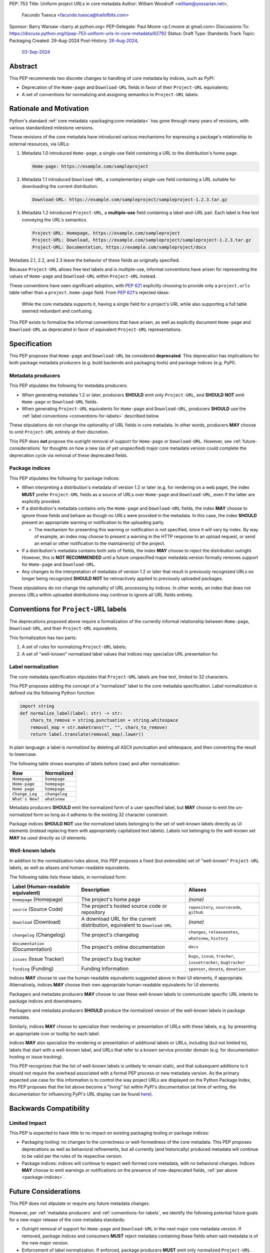 PEP: 753
Title: Uniform project URLs in core metadata
Author: William Woodruff <william@yossarian.net>,
        Facundo Tuesca <facundo.tuesca@trailofbits.com>
Sponsor: Barry Warsaw <barry at python.org>
PEP-Delegate: Paul Moore <p.f.moore at gmail.com>
Discussions-To: https://discuss.python.org/t/pep-753-uniform-urls-in-core-metadata/62792
Status: Draft
Type: Standards Track
Topic: Packaging
Created: 29-Aug-2024
Post-History: `26-Aug-2024 <https://discuss.python.org/t/core-metadata-should-home-page-and-download-url-be-deprecated/62037>`__,
              `03-Sep-2024 <https://discuss.python.org/t/pep-753-uniform-urls-in-core-metadata/62792>`__

Abstract
========

This PEP recommends two discrete changes to handling of core metadata by
indices, such as PyPI:

* Deprecation of the ``Home-page`` and ``Download-URL`` fields in favor of
  their ``Project-URL`` equivalents;
* A set of conventions for normalizing and assigning semantics to
  ``Project-URL`` labels.

Rationale and Motivation
========================

Python's standard :ref:`core metadata <packaging:core-metadata>` has gone
through many years of revisions, with various standardized milestone versions.

These revisions of the core metadata have introduced various mechanisms
for expressing a package's relationship to external resources, via URLs:

1. Metadata 1.0 introduced ``Home-page``, a single-use field containing
   a URL to the distribution's home page.

   .. code-block::

        Home-page: https://example.com/sampleproject

2. Metadata 1.1 introduced ``Download-URL``, a complementary single-use field
   containing a URL suitable for downloading the current distribution.

   .. code-block::

        Download-URL: https://example.com/sampleproject/sampleproject-1.2.3.tar.gz

3. Metadata 1.2 introduced ``Project-URL``, a **multiple-use** field containing
   a label-and-URL pair. Each label is free text conveying the URL's semantics.

   .. code-block::

        Project-URL: Homepage, https://example.com/sampleproject
        Project-URL: Download, https://example.com/sampleproject/sampleproject-1.2.3.tar.gz
        Project-URL: Documentation, https://example.com/sampleproject/docs

Metadata 2.1, 2.2, and 2.3 leave the behavior of these fields as originally
specified.

Because ``Project-URL`` allows free text labels and is multiple-use, informal
conventions have arisen for representing the values of
``Home-page`` and ``Download-URL`` within ``Project-URL`` instead.

These conventions have seen significant adoption, with :pep:`621` explicitly
choosing to provide only a ``project.urls`` table rather than a
``project.home-page`` field. From :pep:`621`'s rejected ideas:

.. pull-quote::

    While the core metadata supports it, having a single field for a project's
    URL while also supporting a full table seemed redundant and confusing.

This PEP exists to formalize the informal conventions that have arisen, as well
as explicitly document ``Home-page`` and ``Download-URL`` as deprecated in
favor of equivalent ``Project-URL`` representations.

Specification
=============

This PEP proposes that ``Home-page`` and ``Download-URL`` be considered
**deprecated**. This deprecation has implications for both package metadata
producers (e.g. build backends and packaging tools) and package indices
(e.g. PyPI).

.. _metadata-producers:

Metadata producers
------------------

This PEP stipulates the following for metadata producers:

* When generating metadata 1.2 or later, producers **SHOULD** emit only
  ``Project-URL``, and **SHOULD NOT** emit ``Home-page`` or ``Download-URL``
  fields.
* When generating ``Project-URL`` equivalents for ``Home-page`` and
  ``Download-URL``, producers **SHOULD** use the
  :ref:`label conventions <conventions-for-labels>` described below.

These stipulations do not change the optionality of URL fields in core metadata.
In other words, producers **MAY** choose to omit ``Project-URL`` entirely
at their discretion.

This PEP does **not** propose the outright removal of support for ``Home-page``
or ``Download-URL``. However, see :ref:`future-considerations` for
thoughts on how a new (as of yet unspecified) major core metadata version
could complete the deprecation cycle via removal of these deprecated fields.

.. _package-indices:

Package indices
---------------

This PEP stipulates the following for package indices:

* When interpreting a distribution's metadata of version 1.2 or later
  (e.g. for rendering on a web page), the index **MUST** prefer
  ``Project-URL`` fields as a source of URLs over ``Home-page`` and
  ``Download-URL``, even if the latter are explicitly provided.

* If a distribution's metadata contains only the ``Home-page`` and
  ``Download-URL`` fields, the index **MAY** choose to ignore those fields
  and behave as though no URLs were provided in the metadata. In this case,
  the index **SHOULD** present an appropriate warning or notification to
  the uploading party.

  * The mechanism for presenting this warning or notification is not
    specified, since it will vary by index. By way of example, an index may
    choose to present a warning in the HTTP response to an upload request, or
    send an email or other notification to the maintainer(s) of the project.

* If a distribution's metadata contains both sets of fields, the index **MAY**
  choose to reject the distribution outright. However, this is
  **NOT RECOMMENDED** until a future unspecified major metadata version
  formally removes support for ``Home-page`` and ``Download-URL``.

* Any changes to the interpretation of metadata of version 1.2 or later that
  result in previously recognized URLs no longer being recognized
  **SHOULD NOT** be retroactively applied to previously uploaded packages.

These stipulations do not change the optionality of URL processing by indices.
In other words, an index that does not process URLs within uploaded
distributions may continue to ignore all URL fields entirely.

.. _conventions-for-labels:

Conventions for ``Project-URL`` labels
======================================

The deprecations proposed above require a formalization of the currently
informal relationship between ``Home-page``, ``Download-URL``, and their
``Project-URL`` equivalents.

This formalization has two parts:

1. A set of rules for normalizing ``Project-URL`` labels;
2. A set of "well-known" normalized label values that indices may specialize
   URL presentation for.

Label normalization
-------------------

The core metadata specification stipulates that ``Project-URL`` labels are
free text, limited to 32 characters.

This PEP proposes adding the concept of a "normalized" label to the core
metadata specification. Label normalization is defined via the following
Python function:

.. code-block:: python

    import string
    def normalize_label(label: str) -> str:
        chars_to_remove = string.punctuation + string.whitespace
        removal_map = str.maketrans("", "", chars_to_remove)
        return label.translate(removal_map).lower()

In plain language: a label is *normalized* by deleting all ASCII punctuation and
whitespace, and then converting the result to lowercase.

The following table shows examples of labels before (raw) and after
normalization:

.. csv-table::
    :header: "Raw", "Normalized"

    "``Homepage``", "``homepage``"
    "``Home-page``", "``homepage``"
    "``Home page``", "``homepage``"
    "``Change_Log``", "``changelog``"
    "``What's New?``", "``whatsnew``"

Metadata producers **SHOULD** emit the normalized form of a user
specified label, but **MAY** choose to emit the un-normalized form so
long as it adheres to the existing 32 character constraint.

Package indices **SHOULD NOT** use the normalized labels belonging to the set
of well-known labels directly as UI elements (instead replacing them with
appropriately capitalized text labels). Labels not belonging to the well-known
set **MAY** be used directly as UI elements.

Well-known labels
-----------------

In addition to the normalization rules above, this PEP proposes a
fixed (but extensible) set of "well-known" ``Project-URL`` labels,
as well as aliases and human-readable equivalents.

The following table lists these labels, in normalized form:

.. list-table::
   :header-rows: 1

   * - Label (Human-readable equivalent)
     - Description
     - Aliases
   * - ``homepage`` (Homepage)
     - The project's home page
     - *(none)*
   * - ``source`` (Source Code)
     - The project's hosted source code or repository
     - ``repository``, ``sourcecode``, ``github``
   * - ``download`` (Download)
     - A download URL for the current distribution, equivalent to ``Download-URL``
     - *(none)*
   * - ``changelog`` (Changelog)
     - The project's changelog
     - ``changes``, ``releasenotes``, ``whatsnew``, ``history``
   * - ``documentation`` (Documentation)
     - The project's online documentation
     - ``docs``
   * - ``issues`` (Issue Tracker)
     - The project's bug tracker
     - ``bugs``, ``issue``, ``tracker``, ``issuetracker``, ``bugtracker``
   * - ``funding`` (Funding)
     - Funding Information
     - ``sponsor``, ``donate``, ``donation``

Indices **MAY** choose to use the human-readable equivalents suggested above
in their UI elements, if appropriate. Alternatively, indices **MAY** choose
their own appropriate human-readable equivalents for UI elements.

Packagers and metadata producers **MAY** choose to use these well-known
labels to communicate specific URL intents to package indices and downstreams.

Packagers and metadata producers **SHOULD** produce the normalized version
of the well-known labels in package metadata.

Similarly, indices **MAY** choose to specialize their rendering or presentation
of URLs with these labels, e.g. by presenting an appropriate icon or tooltip
for each label.

Indices **MAY** also specialize the rendering or presentation of additional labels or URLs,
including (but not limited to), labels that start with a well-known label, and URLs that refer
to a known service provider domain (e.g. for documentation hosting or issue tracking).

This PEP recognizes that the list of well-known labels is unlikely to remain
static, and that subsequent additions to it should not require the overhead
associated with a formal PEP process or new metadata version. As the primary
expected use case for this information is to control the way project URLs are
displayed on the Python Package Index, this PEP proposes that the list above
become a "living" list within PyPI's documentation (at time of writing, the
documentation for influencing PyPI's URL display can be found
`here <https://docs.pypi.org/project_metadata/#icons>`__).

Backwards Compatibility
=======================

Limited Impact
--------------

This PEP is expected to have little to no impact on existing packaging tooling
or package indices:

* Packaging tooling: no changes to the correctness or well-formedness
  of the core metadata. This PEP proposes deprecations as well as behavioral
  refinements, but all currently (and historically) produced metadata will
  continue to be valid per the rules of its respective version.
* Package indices: indices will continue to expect well-formed core metadata,
  with no behavioral changes. Indices **MAY** choose to emit warnings or
  notifications on the presence of now-deprecated fields,
  :ref:`per above <package-indices>`.

.. _future-considerations:

Future Considerations
=====================

This PEP does not stipulate or require any future metadata changes.

However, per :ref:`metadata-producers` and :ref:`conventions-for-labels`,
we identify the following potential future goals for a new major release of
the core metadata standards:

* Outright removal of support for ``Home-page`` and ``Download-URL`` in the
  next major core metadata version. If removed, package indices and consumers
  **MUST** reject metadata containing these fields when said metadata is of
  the new major version.
* Enforcement of label normalization. If enforced, package producers
  **MUST** emit only normalized ``Project-URL`` labels when generating
  distribution metadata, and package indices and consumers **MUST** reject
  distributions containing non-normalized labels. Note: requiring
  normalization merely restricts labels to lowercase text, and excludes
  whitespace and punctuation. It does NOT restrict project URLs solely to
  the use of "well-known" labels.

These potential changes would be backwards incompatible, hence their
inclusion only in this section. Acceptance of this PEP does NOT commit
any future metadata revision to actually making these changes.

Security Implications
=====================

This PEP does not identify any positive or negative security implications
associated with deprecating ``Home-page`` and ``Download-URL`` or with
label normalization.

How To Teach This
=================

The changes in this PEP should be transparent to the majority of the packaging
ecosystem's userbase; the primary beneficiaries of this PEP's changes are
packaging tooling authors and index maintainers, who will be able to reduce the
number of unique URL fields produced and checked.

A small number of package maintainers may observe new warnings or notifications
from their index of choice, should the index choose to ignore ``Home-page``
and ``Download-URL`` as suggested. Similarly, a small number of package
maintainers may observe that their index of choice no longer renders
their URLs, if only present in the deprecated fields. However, no package
maintainers should observe rejected package uploads or other breaking
changes to packaging workflows due to this PEP's proposed changes.

Anybody who observes warnings or changes to the presentation of
URLs on indices can be taught about this PEP's behavior via official
packaging resources, such as the
:ref:`Python Packaging User Guide <packaging>`
and `PyPI's user documentation <https://docs.pypi.org/>`__, the latter of which
already contains an informal description of PyPI's URL handling behavior.

If this PEP is accepted, the authors of this PEP will coordinate to update
and cross-link the resources mentioned above.

Copyright
=========

This document is placed in the public domain or under the
CC0-1.0-Universal license, whichever is more permissive.
